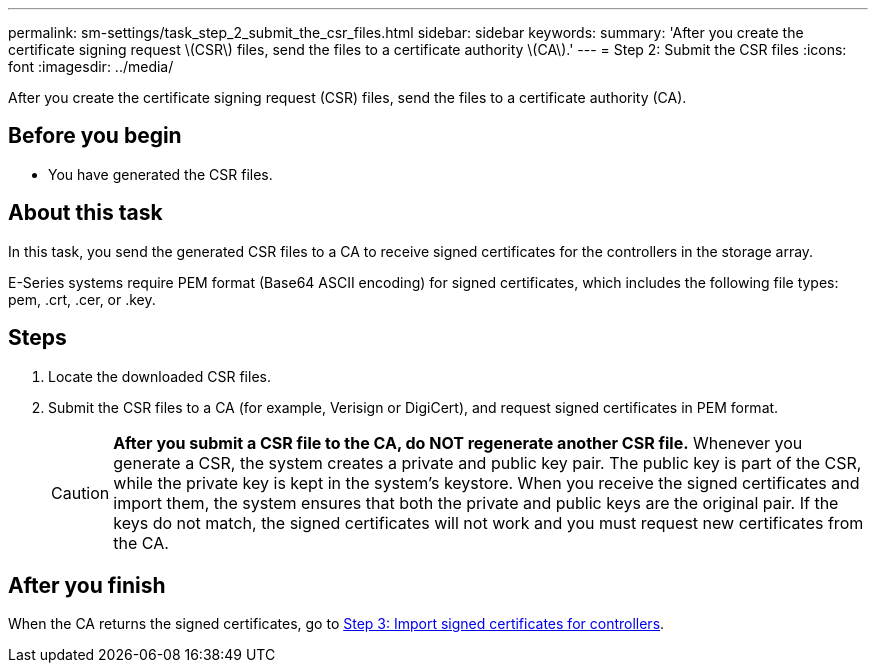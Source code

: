 ---
permalink: sm-settings/task_step_2_submit_the_csr_files.html
sidebar: sidebar
keywords: 
summary: 'After you create the certificate signing request \(CSR\) files, send the files to a certificate authority \(CA\).'
---
= Step 2: Submit the CSR files
:icons: font
:imagesdir: ../media/

[.lead]
After you create the certificate signing request (CSR) files, send the files to a certificate authority (CA).

== Before you begin

* You have generated the CSR files.

== About this task

In this task, you send the generated CSR files to a CA to receive signed certificates for the controllers in the storage array.

E-Series systems require PEM format (Base64 ASCII encoding) for signed certificates, which includes the following file types: pem, .crt, .cer, or .key.

== Steps

. Locate the downloaded CSR files.
. Submit the CSR files to a CA (for example, Verisign or DigiCert), and request signed certificates in PEM format.
+
[CAUTION]
====
*After you submit a CSR file to the CA, do NOT regenerate another CSR file.* Whenever you generate a CSR, the system creates a private and public key pair. The public key is part of the CSR, while the private key is kept in the system's keystore. When you receive the signed certificates and import them, the system ensures that both the private and public keys are the original pair. If the keys do not match, the signed certificates will not work and you must request new certificates from the CA.
====

== After you finish

When the CA returns the signed certificates, go to link:task_step_3_import_signed_certificates_for_the_controllers.md#[Step 3: Import signed certificates for controllers].
